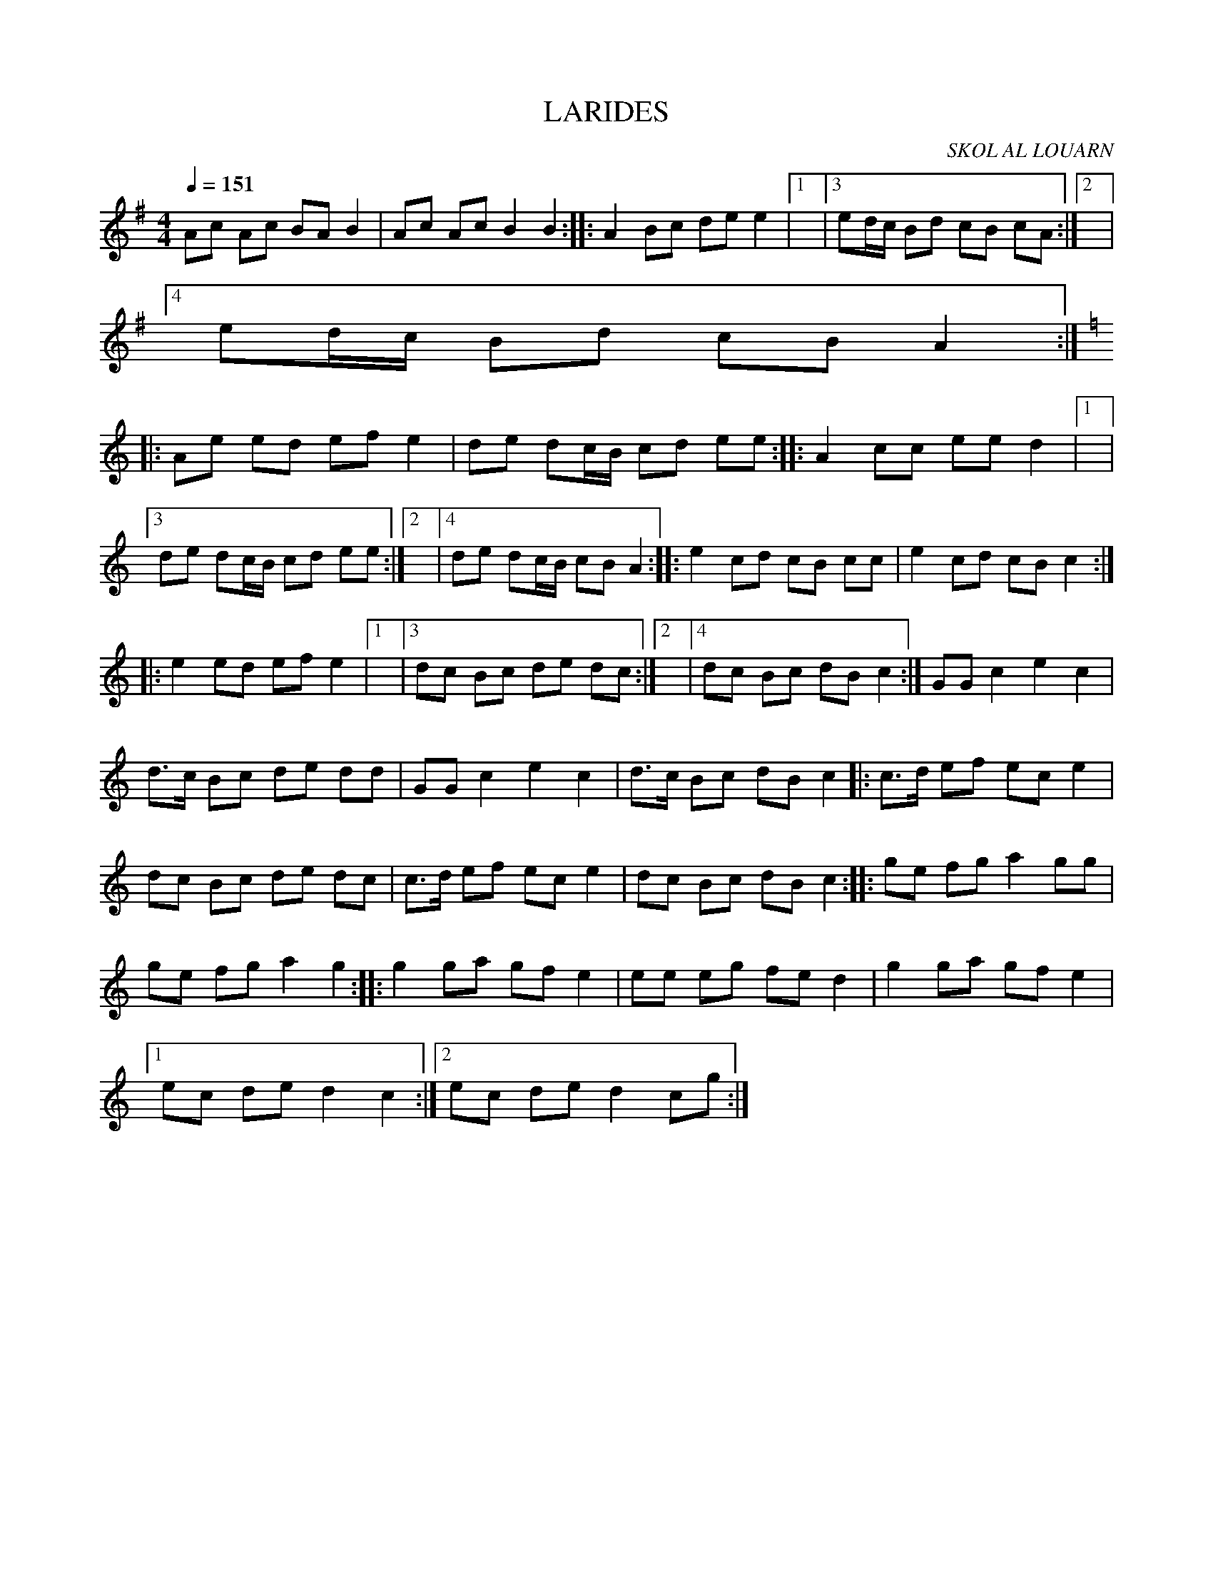 X:1     %Music
T:LARIDES     %Tune name
C:SKOL AL LOUARN     %Tune composer
I:     %Tune infos
Q:1/4=151     %Tempo
V:1     %
     %!STAVE 0 'Melody' @
     %!INSTR 'Piano' 0 0 @
|:
M:4/4     %Meter
L:1/8     %
K:G
Ac Ac BA B2 |Ac Ac B2 B2 ::A2 Bc de e2 |1|3ed/c/ Bd cB cA :|2|4
ed/c/ Bd cB A2 ::
K:C
Ae ed ef e2 |de dc/B/ cd ee ::A2 cc ee d2 |1|3
de dc/B/ cd ee :|2|4de dc/B/ cB A2 ::e2 cd cB cc |e2 cd cB c2 ::
e2 ed ef e2 |1|3dc Bc de dc :|2|4dc Bc dB c2 :|GG c2 e2 c2 |
d3/2c/ Bc de dd |GG c2 e2 c2 |d3/2c/ Bc dB c2 |:c3/2d/ ef ec e2 |
dc Bc de dc |c3/2d/ ef ec e2 |dc Bc dB c2 ::ge fg a2 gg |
ge fg a2 g2 ::g2 ga gf e2 |ee eg fe d2 |g2 ga gf e2 |1
ec de d2 c2 :|2ec de d2 cg :|
     %End of file
     %!HARMONY ABC @
     %Harmony/Melody File to ABC Vers 2.7 April 1998-March 2001
     %Written by Guillion Bros. on a Chris Walshaw format
     %Please e-mail us your comments and bugs reports ! (abc@myriad-online.com)
     %Mercredi 12 octobre 2005 13:17:05
